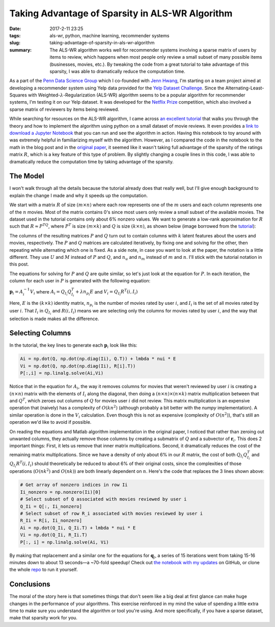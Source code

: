 Taking Advantage of Sparsity in ALS-WR Algorithm
################################################

:date: 2017-2-11 23:25
:tags: als-wr, python, machine learning, recommender systems
:slug: taking-advantage-of-sparsity-in-als-wr-algorithm
:summary: The ALS-WR algorithm works well for recommender systems involving a sparse matrix of users by items to review, which happens when most people only review a small subset of many possible items (businesses, movies, etc.). By tweaking the code from a great tutorial to take advantage of this sparsity, I was able to dramatically reduce the computation time.

.. |--| unicode:: U+2013   .. en dash
.. |---| unicode:: U+2014  .. em dash, trimming surrounding whitespace
  :trim:

As a part of the `Penn Data Science Group`_ which I co-founded with `Jenn Hwang`_, I'm starting on a team project aimed at developing a recommender system using Yelp data provided for the `Yelp Dataset Challenge`_. Since the Alternating-Least-Squares with Weighted-:math:`\lambda`-Regularization (ALS-WR) algorithm seems to be a popular algorithm for recommender systems, I'm testing it on our Yelp dataset. It was developed for the `Netflix Prize`_ competition, which also involved a sparse matrix of reviewers by items being reviewed.

.. _`Penn Data Science Group`: http://penndsg.com
.. _`Jenn Hwang`: http://jennhwang.me/
.. _`Yelp Dataset Challenge`: https://www.yelp.com/dataset_challenge
.. _`Netflix Prize`: http://www.netflixprize.com/

While searching for resources on the ALS-WR algorithm, I came across `an excellent tutorial`_ that walks you through the theory and how to implement the algorithm using python on a small dataset of movie reviews. It even provides a `link to download a Jupyter Notebook`_ that you can run and see the algorithm in action. Having this notebook to toy around with was extremely helpful in familiarizing myself with the algorithm. However, as I compared the code in the notebook to the math in the blog post and in the `original paper`_, it seemed like it wasn't taking full advantage of the sparsity of the ratings matrix :math:`R`, which is a key feature of this type of problem. By slightly changing a couple lines in this code, I was able to dramatically reduce the computation time by taking advantage of the sparsity.

.. _`an excellent tutorial`: http://online.cambridgecoding.com/notebooks/mhaller/predicting-user-preferences-in-python-using-alternating-least-squares
.. _`link to download a Jupyter Notebook`: https://s3-eu-west-1.amazonaws.com/com.cambridgecoding.students/mhaller/notebooks/654ddb1334a7f8246ca48d91dd98b653/notebook.ipynb
.. _`original paper`: http://www.grappa.univ-lille3.fr/~mary/cours/stats/centrale/reco/paper/MatrixFactorizationALS.pdf

The Model
=========

I won't walk through all the details because the tutorial already does that really well, but I'll give enough background to explain the change I made and why it speeds up the computation.

We start with a matrix :math:`R` of size :math:`(m \times n)` where each row represents one of the :math:`m` users and each column represents one of the :math:`n` movies. Most of the matrix contains 0's since most users only review a small subset of the available movies. The dataset used in the tutorial contains only about 6% nonzero values. We want to generate a low-rank approximation for :math:`R` such that :math:`R \approx P^TQ`, where :math:`P^T` is size :math:`(m \times k)` and :math:`Q` is size :math:`(k \times n)`, as shown below (image borrowed from the `tutorial`_):

.. _`tutorial`: http://online.cambridgecoding.com/notebooks/mhaller/predicting-user-preferences-in-python-using-alternating-least-squares

.. image:: /images/als-wr-matrix-schematic.png
  :alt: ALS-WR Matrix Schematic

The columns of the resulting matrices :math:`P` and :math:`Q` turn out to contain columns with :math:`k` latent features about the users and movies, respectively. The :math:`P` and :math:`Q` matrices are calculated iteratively, by fixing one and solving for the other, then repeating while alternating which one is fixed. As a side note, in case you want to look at the paper, the notation is a little different. They use :math:`U` and :math:`M` instead of :math:`P` and :math:`Q`, and :math:`n_u` and :math:`n_m` instead of :math:`m` and :math:`n`. I'll stick with the tutorial notation in this post.

The equations for solving for :math:`P` and :math:`Q` are quite similar, so let's just look at the equation for :math:`P`. In each iteration, the column for each user in :math:`P` is generated with the following equation:

:math:`\mathbf{p}_i = A_i^{-1} V_i` where :math:`A_i = Q_{I_i} Q_{I_i}^T + \lambda n_{p_i} E` and :math:`V_i = Q_{I_i} R^T(i, I_i)`

Here, :math:`E` is the :math:`(k \times k)` identity matrix, :math:`n_{p_i}` is the number of movies rated by user :math:`i`, and :math:`I_i` is the set of all movies rated by user :math:`i`. That :math:`I_i` in :math:`Q_{I_i}` and :math:`R(i, I_i)` means we are selecting only the columns for movies rated by user :math:`i`, and the way that selection is made makes all the difference.

Selecting Columns
=================

In the tutorial, the key lines to generate each :math:`\mathbf{p}_i` look like this:

.. code:: python

  Ai = np.dot(Q, np.dot(np.diag(Ii), Q.T)) + lmbda * nui * E
  Vi = np.dot(Q, np.dot(np.diag(Ii), R[i].T))
  P[:,i] = np.linalg.solve(Ai,Vi)

Notice that in the equation for :math:`A_i`, the way it removes columns for movies that weren't reviewed by user :math:`i` is creating a :math:`(n \times n)` matrix with the elements of :math:`I_i` along the diagonal, then doing a :math:`(n \times n) \times (n \times k)` matrix multiplication between that and :math:`Q^T`, which zeroes out columns of :math:`Q` for movies user :math:`i` did not review. This matrix multiplication is an expensive operation that (naively) has a complexity of :math:`O(kn^2)` (although probably a bit better with the *numpy* implementation). A similar operation is done in the :math:`V_i` calculation. Even though this is not as expensive (complexity of :math:`O(n^2)`), that's still an operation we'd like to avoid if possible.

On reading the equations and Matlab algorithm implementation in the original paper, I noticed that rather than zeroing out unwanted columns, they actually remove those columns by creating a submatrix of :math:`Q` and a subvector of :math:`\mathbf{r}_i`. This does 2 important things: First, it lets us remove that inner matrix multiplications. Second, it dramatically reduces the cost of the remaining matrix multiplications. Since we have a density of only about 6% in our :math:`R` matrix, the cost of both :math:`Q_{I_i}Q_{I_i}^T` and :math:`Q_{I_i}R^T(i,I_i)` should theoretically be reduced to about 6% of their original costs, since the complexities of those operations (:math:`O(nk^2)` and :math:`O(nk)`) are both linearly dependent on :math:`n`. Here's the code that replaces the 3 lines shown above:

.. code:: python

  # Get array of nonzero indices in row Ii
  Ii_nonzero = np.nonzero(Ii)[0]
  # Select subset of Q associated with movies reviewed by user i
  Q_Ii = Q[:, Ii_nonzero]
  # Select subset of row R_i associated with movies reviewed by user i
  R_Ii = R[i, Ii_nonzero]
  Ai = np.dot(Q_Ii, Q_Ii.T) + lmbda * nui * E
  Vi = np.dot(Q_Ii, R_Ii.T)
  P[:, i] = np.linalg.solve(Ai, Vi)

By making that replacement and a similar one for the equations for :math:`\mathbf{q}_j`, a series of 15 iterations went from taking 15-16 minutes down to about 13 seconds |---| a ~70-fold speedup! Check out `the notebook with my updates`_ on GitHub, or clone the whole `repo`_ to run it yourself.

.. _`the notebook with my updates`: https://github.com/benlindsay/als-wr-tutorial/blob/master/modified_notebook.ipynb
.. _`repo`: https://github.com/benlindsay/als-wr-tutorial

Conclusions
===========

The moral of the story here is that sometimes things that don't seem like a big deal at first glance can make huge changes in the performance of your algorithms. This exercise reinforced in my mind the value of spending a little extra time to make sure you understand the algorithm or tool you're using. And more specifically, if you have a sparse dataset, make that sparsity work for you.
